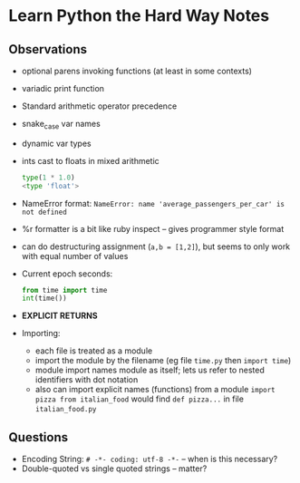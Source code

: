 * Learn Python the Hard Way Notes
** Observations
 * optional parens invoking functions (at least in some contexts)
 * variadic print function
 * Standard arithmetic operator precedence
 * snake_case var names
 * dynamic var types
 * ints cast to floats in mixed arithmetic
   #+BEGIN_SRC python
   type(1 * 1.0)
   <type 'float'>
   #+END_SRC
 * NameError format: =NameError: name 'average_passengers_per_car' is not defined=
 * %r formatter is a bit like ruby inspect -- gives programmer style format
 * can do destructuring assignment (=a,b = [1,2]=), but seems to only work with equal number of values
 * Current epoch seconds:
   #+BEGIN_SRC python
   from time import time
   int(time())
   #+END_SRC
 * *EXPLICIT RETURNS*
 * Importing:
    * each file is treated as a module
    * import the module by the filename (eg file =time.py= then =import time=)
    * module import names module as itself; lets us refer to nested identifiers with dot notation
    * also can import explicit names (functions) from a module =import pizza from italian_food= would find
      =def pizza...= in file =italian_food.py=


** Questions
 * Encoding String: =# -*- coding: utf-8 -*-= -- when is this necessary?
 * Double-quoted vs single quoted strings -- matter?
